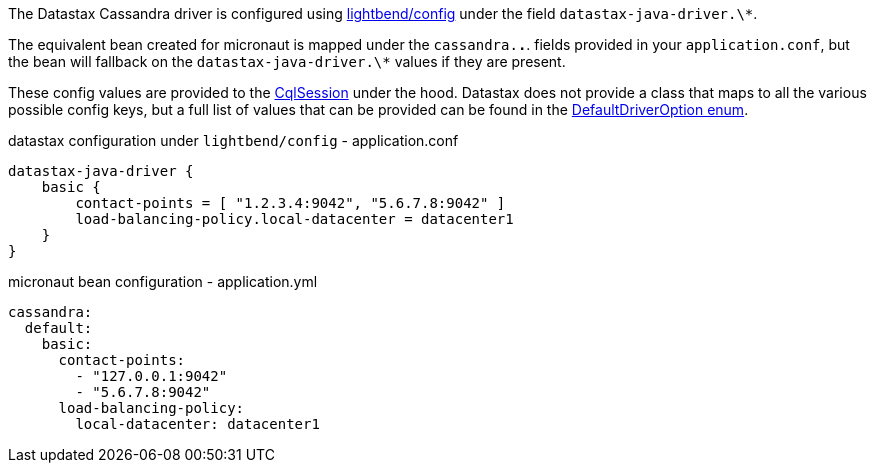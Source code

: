 The Datastax Cassandra driver is configured using https://github.com/lightbend/config[lightbend/config] under the field `datastax-java-driver.\*`. 

The equivalent bean created for micronaut is mapped under the `cassandra.*.*`. fields provided in your `application.conf`, but the bean will fallback on the `datastax-java-driver.\*` values if they are present.

These config values are provided to the   https://docs.datastax.com/en/drivers/java/4.4/com/datastax/oss/driver/api/core/CqlSession.html[CqlSession] under the hood. Datastax does not provide a class that maps to all the various possible config keys, but a full list of values that can be provided can be found in the https://github.com/datastax/java-driver/blob/4.x/core/src/main/java/com/datastax/oss/driver/api/core/config/DefaultDriverOption.java[DefaultDriverOption enum].

.datastax configuration under `lightbend/config` - application.conf
[source,conf]
----
datastax-java-driver {
    basic {
        contact-points = [ "1.2.3.4:9042", "5.6.7.8:9042" ]
        load-balancing-policy.local-datacenter = datacenter1
    }
}
----
.micronaut bean configuration - application.yml
[source,yaml]
----
cassandra:
  default:
    basic:
      contact-points:
        - "127.0.0.1:9042"
        - "5.6.7.8:9042"
      load-balancing-policy:
        local-datacenter: datacenter1
----
